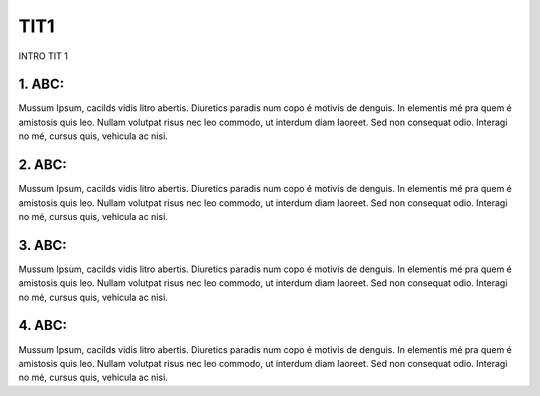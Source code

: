 TIT1
****
INTRO TIT 1


1. ABC:
-------
Mussum Ipsum, cacilds vidis litro abertis. Diuretics paradis num copo é motivis de denguis. In elementis mé pra quem é amistosis quis leo. Nullam volutpat risus nec leo commodo, ut interdum diam laoreet. Sed non consequat odio. Interagi no mé, cursus quis, vehicula ac nisi.

2. ABC:
-------
Mussum Ipsum, cacilds vidis litro abertis. Diuretics paradis num copo é motivis de denguis. In elementis mé pra quem é amistosis quis leo. Nullam volutpat risus nec leo commodo, ut interdum diam laoreet. Sed non consequat odio. Interagi no mé, cursus quis, vehicula ac nisi.


3. ABC:
-------
Mussum Ipsum, cacilds vidis litro abertis. Diuretics paradis num copo é motivis de denguis. In elementis mé pra quem é amistosis quis leo. Nullam volutpat risus nec leo commodo, ut interdum diam laoreet. Sed non consequat odio. Interagi no mé, cursus quis, vehicula ac nisi.

4. ABC:
-------
Mussum Ipsum, cacilds vidis litro abertis. Diuretics paradis num copo é motivis de denguis. In elementis mé pra quem é amistosis quis leo. Nullam volutpat risus nec leo commodo, ut interdum diam laoreet. Sed non consequat odio. Interagi no mé, cursus quis, vehicula ac nisi.